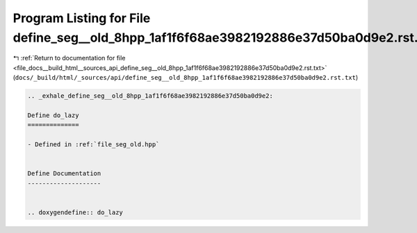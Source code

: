 
.. _program_listing_file_docs__build_html__sources_api_define_seg__old_8hpp_1af1f6f68ae3982192886e37d50ba0d9e2.rst.txt:

Program Listing for File define_seg__old_8hpp_1af1f6f68ae3982192886e37d50ba0d9e2.rst.txt
========================================================================================

|exhale_lsh| :ref:`Return to documentation for file <file_docs__build_html__sources_api_define_seg__old_8hpp_1af1f6f68ae3982192886e37d50ba0d9e2.rst.txt>` (``docs/_build/html/_sources/api/define_seg__old_8hpp_1af1f6f68ae3982192886e37d50ba0d9e2.rst.txt``)

.. |exhale_lsh| unicode:: U+021B0 .. UPWARDS ARROW WITH TIP LEFTWARDS

.. code-block:: cpp

   .. _exhale_define_seg__old_8hpp_1af1f6f68ae3982192886e37d50ba0d9e2:
   
   Define do_lazy
   ==============
   
   - Defined in :ref:`file_seg_old.hpp`
   
   
   Define Documentation
   --------------------
   
   
   .. doxygendefine:: do_lazy
